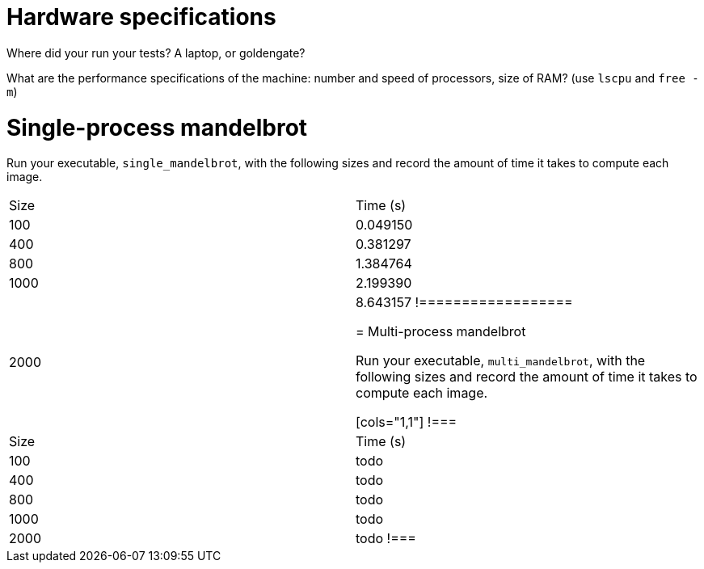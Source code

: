 = Hardware specifications

Where did your run your tests? A laptop, or goldengate?

What are the performance specifications of the machine: number and speed of
processors, size of RAM? (use `lscpu` and `free -m`)

= Single-process mandelbrot

Run your executable, `single_mandelbrot`, with the following sizes and record
the amount of time it takes to compute each image.

[cols="1,1"]
!===============
| Size | Time (s) 
| 100  | 0.049150
| 400  | 0.381297
| 800  | 1.384764
| 1000 | 2.199390
| 2000 | 8.643157
!==================

= Multi-process mandelbrot

Run your executable, `multi_mandelbrot`, with the following sizes and record
the amount of time it takes to compute each image.

[cols="1,1"]
!===
| Size | Time (s) 
| 100  | todo
| 400  | todo
| 800  | todo
| 1000 | todo
| 2000 | todo
!===
